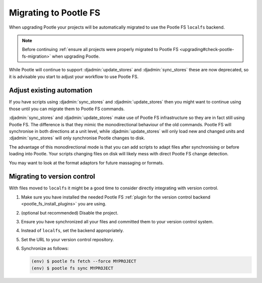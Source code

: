 .. _migrate_to_pootle_fs:

Migrating to Pootle FS
======================

When upgrading Pootle your projects will be automatically migrated to use the
Pootle FS ``localfs`` backend.

.. note:: Before continuing :ref:`ensure all projects were properly migrated
   to Pootle FS <upgrading#check-pootle-fs-migration>` when upgrading Pootle.


While Pootle will continue to support :djadmin:`update_stores` and
:djadmin:`sync_stores` these are now deprecated, so it is advisable you start
to adjust your workflow to use Pootle FS.


.. _migrate_to_pootle_fs#adjust-existing-automation:

Adjust existing automation
--------------------------

If you have scripts using :djadmin:`sync_stores` and :djadmin:`update_stores`
then you might want to continue using those until you can migrate them to
Pootle FS commands.

:djadmin:`sync_stores` and :djadmin:`update_stores` make use of Pootle FS
infrastructure so they are in fact still using Pootle FS.  The difference is
that they mimic the monodirectional behaviour of the old commands.  Pootle FS
will synchronise in both directions at a unit level, while
:djadmin:`update_stores` will only load new and changed units and
:djadmin:`sync_stores` will only synchronise Pootle changes to disk.

The advantage of this monodirectional mode is that you can add scripts to adapt
files after synchronising or before loading into Pootle.  Your scripts changing
files on disk will likely mess with direct Pootle FS change detection.

You may want to look at the format adaptors for future massaging or formats.


.. _migrate_to_pootle_fs#migrating-to-vcs:

Migrating to version control
----------------------------

With files moved to ``localfs`` it might be a good time to consider directly
integrating with version control.

1. Make sure you have installed the needed Pootle FS :ref:`plugin for the
   version control backend <pootle_fs_install_plugins>` you are using.
2. (optional but recommended) Disable the project.
3. Ensure you have synchronized all your files and committed them to your
   version control system.
4. Instead of ``localfs``, set the backend appropriately.
5. Set the URL to your version control repository.
6. Synchronize as follows:

   .. code-block:: console

     (env) $ pootle fs fetch --force MYPROJECT
     (env) $ pootle fs sync MYPROJECT
